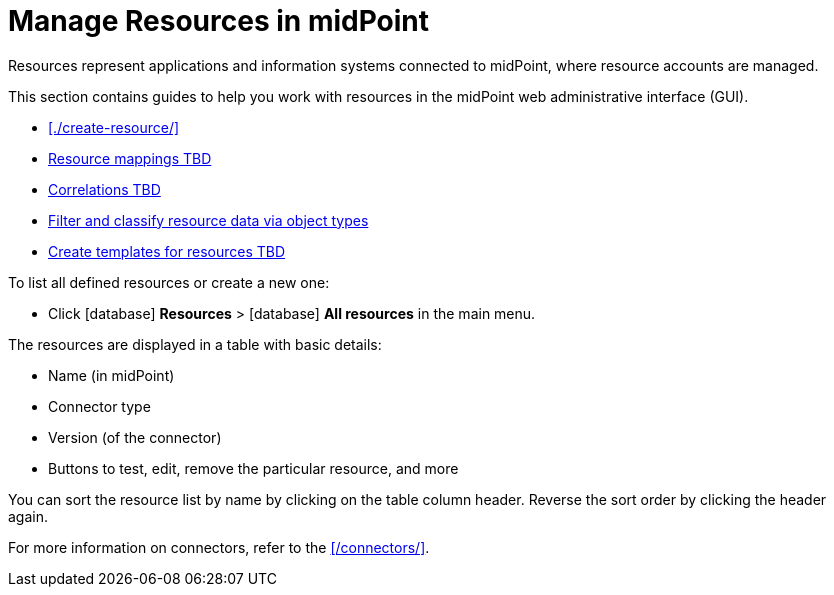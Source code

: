 = Manage Resources in midPoint
:page-nav-title: 'Resources'
:page-display-order: 10
// :page-toc: top
:experimental:
:icons: font
:icon-set: fas

Resources represent applications and information systems connected to midPoint, where resource accounts are managed.

This section contains guides to help you work with resources in the midPoint web administrative interface (GUI).

- xref:./create-resource/[]
- xref:/resource-mappings[Resource mappings TBD]
- xref:/resource-mappings[Correlations TBD]
- xref:/object-type-filtering[Filter and classify resource data via object types]
- xref:./resource-templates/[Create templates for resources TBD]

To list all defined resources or create a new one:

* Click icon:database[] *Resources* > icon:database[] *All resources* in the main menu.

The resources are displayed in a table with basic details:

* Name (in midPoint)
* Connector type
* Version (of the connector)
* Buttons to test, edit, remove the particular resource, and more

You can sort the resource list by name by clicking on the table column header. Reverse the sort order by clicking the header again.

For more information on connectors, refer to the xref:/connectors/[].
